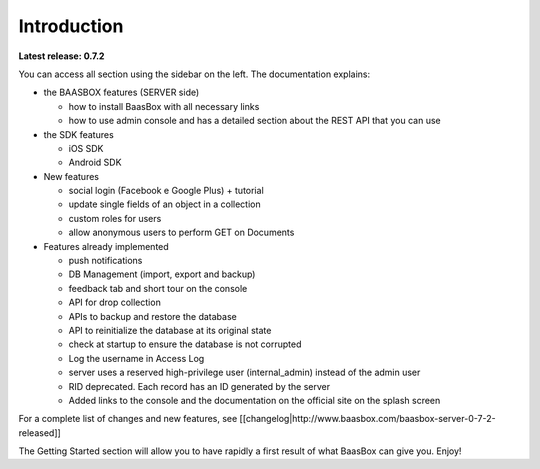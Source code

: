 Introduction
============

**Latest release: 0.7.2**

You can access all section using the sidebar on the left. The
documentation explains:

-  the BAASBOX features (SERVER side)

   -  how to install BaasBox with all necessary links
   -  how to use admin console and has a detailed section about the REST
      API that you can use

-  the SDK features

   -  iOS SDK
   -  Android SDK

-  New features

   -  social login (Facebook e Google Plus) + tutorial
   -  update single fields of an object in a collection
   -  custom roles for users
   -  allow anonymous users to perform GET on Documents

-  Features already implemented

   -  push notifications
   -  DB Management (import, export and backup)
   -  feedback tab and short tour on the console
   -  API for drop collection
   -  APIs to backup and restore the database
   -  API to reinitialize the database at its original state
   -  check at startup to ensure the database is not corrupted
   -  Log the username in Access Log
   -  server uses a reserved high-privilege user (internal\_admin)
      instead of the admin user
   -  RID deprecated. Each record has an ID generated by the server
   -  Added links to the console and the documentation on the official
      site on the splash screen

For a complete list of changes and new features, see
[[changelog\|http://www.baasbox.com/baasbox-server-0-7-2-released]]

The Getting Started section will allow you to have rapidly a first
result of what BaasBox can give you. Enjoy!
